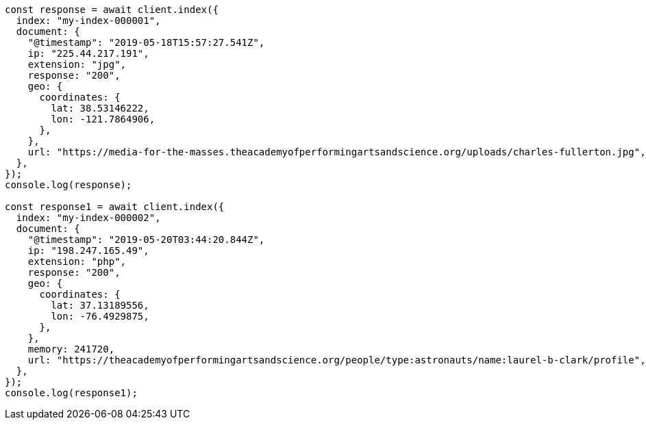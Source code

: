 // This file is autogenerated, DO NOT EDIT
// Use `node scripts/generate-docs-examples.js` to generate the docs examples

[source, js]
----
const response = await client.index({
  index: "my-index-000001",
  document: {
    "@timestamp": "2019-05-18T15:57:27.541Z",
    ip: "225.44.217.191",
    extension: "jpg",
    response: "200",
    geo: {
      coordinates: {
        lat: 38.53146222,
        lon: -121.7864906,
      },
    },
    url: "https://media-for-the-masses.theacademyofperformingartsandscience.org/uploads/charles-fullerton.jpg",
  },
});
console.log(response);

const response1 = await client.index({
  index: "my-index-000002",
  document: {
    "@timestamp": "2019-05-20T03:44:20.844Z",
    ip: "198.247.165.49",
    extension: "php",
    response: "200",
    geo: {
      coordinates: {
        lat: 37.13189556,
        lon: -76.4929875,
      },
    },
    memory: 241720,
    url: "https://theacademyofperformingartsandscience.org/people/type:astronauts/name:laurel-b-clark/profile",
  },
});
console.log(response1);
----
